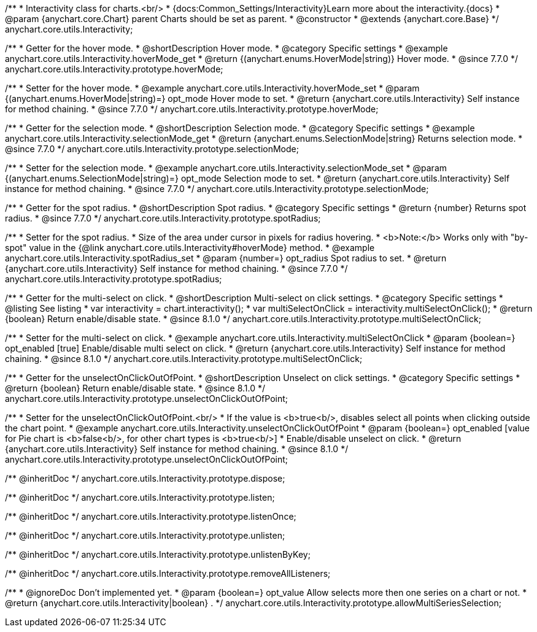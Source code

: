/**
 * Interactivity class for charts.<br/>
 * {docs:Common_Settings/Interactivity}Learn more about the interactivity.{docs}
 * @param {anychart.core.Chart} parent Charts should be set as parent.
 * @constructor
 * @extends {anychart.core.Base}
 */
anychart.core.utils.Interactivity;


//----------------------------------------------------------------------------------------------------------------------
//
//  anychart.core.utils.Interactivity.prototype.hoverMode
//
//----------------------------------------------------------------------------------------------------------------------

/**
 * Getter for the hover mode.
 * @shortDescription Hover mode.
 * @category Specific settings
 * @example anychart.core.utils.Interactivity.hoverMode_get
 * @return {(anychart.enums.HoverMode|string)} Hover mode.
 * @since 7.7.0
 */
anychart.core.utils.Interactivity.prototype.hoverMode;

/**
 * Setter for the hover mode.
 * @example anychart.core.utils.Interactivity.hoverMode_set
 * @param {(anychart.enums.HoverMode|string)=} opt_mode Hover mode to set.
 * @return {anychart.core.utils.Interactivity} Self instance for method chaining.
 * @since 7.7.0
 */
anychart.core.utils.Interactivity.prototype.hoverMode;


//----------------------------------------------------------------------------------------------------------------------
//
//  anychart.core.utils.Interactivity.prototype.selectionMode
//
//----------------------------------------------------------------------------------------------------------------------

/**
 * Getter for the selection mode.
 * @shortDescription Selection mode.
 * @category Specific settings
 * @example anychart.core.utils.Interactivity.selectionMode_get
 * @return {anychart.enums.SelectionMode|string} Returns selection mode.
 * @since 7.7.0
 */
anychart.core.utils.Interactivity.prototype.selectionMode;

/**
 * Setter for the selection mode.
 * @example anychart.core.utils.Interactivity.selectionMode_set
 * @param {(anychart.enums.SelectionMode|string)=} opt_mode Selection mode to set.
 * @return {anychart.core.utils.Interactivity} Self instance for method chaining.
 * @since 7.7.0
 */
anychart.core.utils.Interactivity.prototype.selectionMode;


//----------------------------------------------------------------------------------------------------------------------
//
//  anychart.core.utils.Interactivity.prototype.spotRadius
//
//----------------------------------------------------------------------------------------------------------------------

/**
 * Getter for the spot radius.
 * @shortDescription Spot radius.
 * @category Specific settings
 * @return {number} Returns spot radius.
 * @since 7.7.0
 */
anychart.core.utils.Interactivity.prototype.spotRadius;

/**
 * Setter for the spot radius.
 * Size of the area under cursor in pixels for radius hovering.
 * <b>Note:</b> Works only with "by-spot" value in the {@link anychart.core.utils.Interactivity#hoverMode} method.
 * @example anychart.core.utils.Interactivity.spotRadius_set
 * @param {number=} opt_radius Spot radius to set.
 * @return {anychart.core.utils.Interactivity} Self instance for method chaining.
 * @since 7.7.0
 */
anychart.core.utils.Interactivity.prototype.spotRadius;

//----------------------------------------------------------------------------------------------------------------------
//
//  anychart.core.utils.Interactivity.prototype.multiSelectOnClick
//
//----------------------------------------------------------------------------------------------------------------------

/**
 * Getter for the multi-select on click.
 * @shortDescription Multi-select on click settings.
 * @category Specific settings
 * @listing See listing
 * var interactivity = chart.interactivity();
 * var multiSelectOnClick = interactivity.multiSelectOnClick();
 * @return {boolean} Return enable/disable state.
 * @since 8.1.0
 */
anychart.core.utils.Interactivity.prototype.multiSelectOnClick;

/**
 * Setter for the multi-select on click.
 * @example anychart.core.utils.Interactivity.multiSelectOnClick
 * @param {boolean=} opt_enabled [true] Enable/disable multi select on click.
 * @return {anychart.core.utils.Interactivity} Self instance for method chaining.
 * @since 8.1.0
 */
anychart.core.utils.Interactivity.prototype.multiSelectOnClick;

//----------------------------------------------------------------------------------------------------------------------
//
//  anychart.core.utils.Interactivity.prototype.unselectOnClickOutOfPoint
//
//----------------------------------------------------------------------------------------------------------------------

/**
 * Getter for the unselectOnClickOutOfPoint.
 * @shortDescription Unselect on click settings.
 * @category Specific settings
 * @return {boolean} Return enable/disable state.
 * @since 8.1.0
 */
anychart.core.utils.Interactivity.prototype.unselectOnClickOutOfPoint;

/**
 * Setter for the unselectOnClickOutOfPoint.<br/>
 * If the value is <b>true<b/>, disables select all points when clicking outside the chart point.
 * @example anychart.core.utils.Interactivity.unselectOnClickOutOfPoint
 * @param {boolean=} opt_enabled [value for Pie chart is <b>false<b/>, for other chart types is <b>true<b/>]
 * Enable/disable unselect on click.
 * @return {anychart.core.utils.Interactivity} Self instance for method chaining.
 * @since 8.1.0
 */
anychart.core.utils.Interactivity.prototype.unselectOnClickOutOfPoint;


/** @inheritDoc */
anychart.core.utils.Interactivity.prototype.dispose;

/** @inheritDoc */
anychart.core.utils.Interactivity.prototype.listen;

/** @inheritDoc */
anychart.core.utils.Interactivity.prototype.listenOnce;

/** @inheritDoc */
anychart.core.utils.Interactivity.prototype.unlisten;

/** @inheritDoc */
anychart.core.utils.Interactivity.prototype.unlistenByKey;

/** @inheritDoc */
anychart.core.utils.Interactivity.prototype.removeAllListeners;

/**
 * @ignoreDoc Don't implemented yet.
 * @param {boolean=} opt_value Allow selects more then one series on a chart or not.
 * @return {anychart.core.utils.Interactivity|boolean} .
 */
anychart.core.utils.Interactivity.prototype.allowMultiSeriesSelection;


